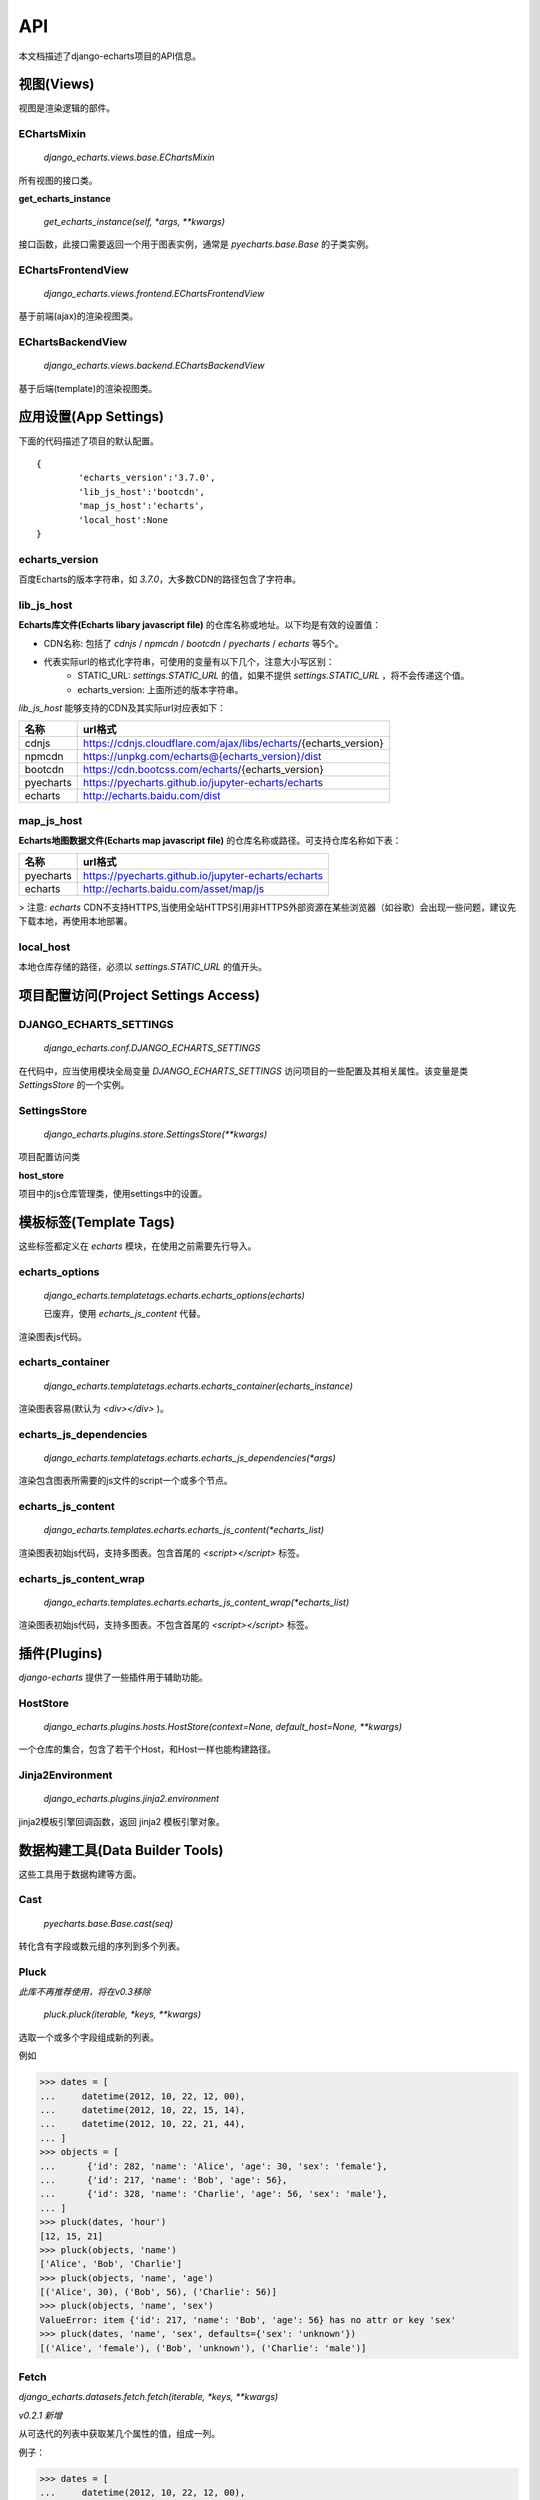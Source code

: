 API
=====

本文档描述了django-echarts项目的API信息。

视图(Views)
------------

视图是渲染逻辑的部件。

EChartsMixin
+++++++++++++

 `django_echarts.views.base.EChartsMixin` 

所有视图的接口类。

**get_echarts_instance**

 `get_echarts_instance(self, *args, **kwargs)` 

接口函数，此接口需要返回一个用于图表实例，通常是 `pyecharts.base.Base` 的子类实例。

EChartsFrontendView
++++++++++++++++++++

 `django_echarts.views.frontend.EChartsFrontendView` 

基于前端(ajax)的渲染视图类。

EChartsBackendView
+++++++++++++++++++

 `django_echarts.views.backend.EChartsBackendView` 

基于后端(template)的渲染视图类。

应用设置(App Settings)
-----------------------

下面的代码描述了项目的默认配置。

::

	{
		'echarts_version':'3.7.0',
		'lib_js_host':'bootcdn',
		'map_js_host':'echarts'，
		'local_host':None
	}


echarts_version
++++++++++++++++++++++

百度Echarts的版本字符串，如 `3.7.0`，大多数CDN的路径包含了字符串。

lib_js_host
++++++++++++++

**Echarts库文件(Echarts libary javascript file)** 的仓库名称或地址。以下均是有效的设置值：

- CDN名称: 包括了 `cdnjs` / `npmcdn` / `bootcdn` / `pyecharts` / `echarts` 等5个。
- 代表实际url的格式化字符串，可使用的变量有以下几个，注意大小写区别：
    - STATIC_URL: `settings.STATIC_URL` 的值，如果不提供 `settings.STATIC_URL` ，将不会传递这个值。
    - echarts_version: 上面所述的版本字符串。

*lib_js_host* 能够支持的CDN及其实际url对应表如下：

+------------+--------------------------------------------------------------------+
| 名称       | url格式                                                            |
+============+====================================================================+
| cdnjs      | https://cdnjs.cloudflare.com/ajax/libs/echarts/{echarts_version}   |
+------------+--------------------------------------------------------------------+
| npmcdn     | https://unpkg.com/echarts@{echarts_version}/dist                   |
+------------+--------------------------------------------------------------------+
| bootcdn    | https://cdn.bootcss.com/echarts/{echarts_version}                  |
+------------+--------------------------------------------------------------------+
| pyecharts  | https://pyecharts.github.io/jupyter-echarts/echarts                |
+------------+--------------------------------------------------------------------+
| echarts    | http://echarts.baidu.com/dist                                      |
+------------+--------------------------------------------------------------------+

map_js_host
++++++++++++

**Echarts地图数据文件(Echarts map javascript file)** 的仓库名称或路径。可支持仓库名称如下表：

+------------+--------------------------------------------------------------------+
| 名称       |   url格式                                                          |
+============+====================================================================+
| pyecharts  | https://pyecharts.github.io/jupyter-echarts/echarts                |
+------------+--------------------------------------------------------------------+
| echarts    | http://echarts.baidu.com/asset/map/js                              |
+------------+--------------------------------------------------------------------+

>  注意: *echarts* CDN不支持HTTPS,当使用全站HTTPS引用非HTTPS外部资源在某些浏览器（如谷歌）会出现一些问题，建议先下载本地，再使用本地部署。

local_host
++++++++++++

本地仓库存储的路径，必须以 `settings.STATIC_URL` 的值开头。

项目配置访问(Project Settings Access)
--------------------------------------

DJANGO_ECHARTS_SETTINGS
++++++++++++++++++++++++

 `django_echarts.conf.DJANGO_ECHARTS_SETTINGS`


在代码中，应当使用模块全局变量 `DJANGO_ECHARTS_SETTINGS` 访问项目的一些配置及其相关属性。该变量是类 `SettingsStore` 的一个实例。

SettingsStore
++++++++++++++++

 `django_echarts.plugins.store.SettingsStore(**kwargs)`

项目配置访问类

**host_store**

项目中的js仓库管理类，使用settings中的设置。

模板标签(Template Tags)
---------------------------

这些标签都定义在 *echarts* 模块，在使用之前需要先行导入。


echarts_options
++++++++++++++++++++

 `django_echarts.templatetags.echarts.echarts_options(echarts)` 

 | 已废弃，使用 `echarts_js_content` 代替。

渲染图表js代码。

echarts_container
++++++++++++++++++

 `django_echarts.templatetags.echarts.echarts_container(echarts_instance)` 

渲染图表容易(默认为 `<div></div>` )。

echarts_js_dependencies
+++++++++++++++++++++++++++++

 `django_echarts.templatetags.echarts.echarts_js_dependencies(*args)` 

渲染包含图表所需要的js文件的script一个或多个节点。

echarts_js_content
+++++++++++++++++++++++

 `django_echarts.templates.echarts.echarts_js_content(*echarts_list)` 

渲染图表初始js代码，支持多图表。包含首尾的  `<script></script>` 标签。

echarts_js_content_wrap
++++++++++++++++++++++++++

 `django_echarts.templates.echarts.echarts_js_content_wrap(*echarts_list)` 

渲染图表初始js代码，支持多图表。不包含首尾的  `<script></script>` 标签。

插件(Plugins)
----------------

*django-echarts* 提供了一些插件用于辅助功能。

HostStore
+++++++++++

 `django_echarts.plugins.hosts.HostStore(context=None, default_host=None, **kwargs)`

一个仓库的集合，包含了若干个Host，和Host一样也能构建路径。

Jinja2Environment
++++++++++++++++++

 `django_echarts.plugins.jinja2.environment` 

jinja2模板引擎回调函数，返回 jinja2 模板引擎对象。

数据构建工具(Data Builder Tools)
----------------------------------

这些工具用于数据构建等方面。

Cast
++++++++

 `pyecharts.base.Base.cast(seq)` 

转化含有字段或数元组的序列到多个列表。

Pluck
++++++++

*此库不再推荐使用，将在v0.3移除*

 `pluck.pluck(iterable, *keys, **kwargs)` 

选取一个或多个字段组成新的列表。

例如

>>> dates = [
...     datetime(2012, 10, 22, 12, 00),
...     datetime(2012, 10, 22, 15, 14),
...     datetime(2012, 10, 22, 21, 44),
... ]
>>> objects = [
...      {'id': 282, 'name': 'Alice', 'age': 30, 'sex': 'female'},
...      {'id': 217, 'name': 'Bob', 'age': 56},
...      {'id': 328, 'name': 'Charlie', 'age': 56, 'sex': 'male'},
... ]
>>> pluck(dates, 'hour')
[12, 15, 21]
>>> pluck(objects, 'name')
['Alice', 'Bob', 'Charlie']
>>> pluck(objects, 'name', 'age')
[('Alice', 30), ('Bob', 56), ('Charlie': 56)]
>>> pluck(objects, 'name', 'sex')
ValueError: item {'id': 217, 'name': 'Bob', 'age': 56} has no attr or key 'sex'
>>> pluck(dates, 'name', 'sex', defaults={'sex': 'unknown'})
[('Alice', 'female'), ('Bob', 'unknown'), ('Charlie': 'male')]

Fetch
++++++

`django_echarts.datasets.fetch.fetch(iterable, *keys, **kwargs)`

*v0.2.1 新增*

从可迭代的列表中获取某几个属性的值，组成一列。

例子：

>>> dates = [
...     datetime(2012, 10, 22, 12, 00),
...     datetime(2012, 10, 22, 15, 14),
...     datetime(2012, 10, 22, 21, 44),
... ]
>>> objects = [
...      {'id': 282, 'name': 'Alice', 'age': 30, 'sex': 'female'},
...      {'id': 217, 'name': 'Bob', 'age': 56},
...      {'id': 328, 'name': 'Charlie', 'age': 56, 'sex': 'male'},
... ]
>>> fetch(dates, 'hour')
[12, 15, 21]
>>> fetch(objects, 'name')
['Alice', 'Bob', 'Charlie']
>>> names, ages = fetch(objects, 'name', 'age')
>>> names
['Alice', 'Bob', 'Charlie']
>>> ages
[30, 56, 56]
>>> names, sexs = fetch(objects, 'name', 'sex')
ValueError: item {'id': 217, 'name': 'Bob', 'age': 56} has no attr or key 'sex'
>>> names, sexs = fetch(dates, 'name', 'sex', defaults={'sex': 'unknown'})
>>> names
['Alice', 'Bob', 'Charlie']
>>> sexs
['female', 'unknown', 'male]

Django管理命令(Django Manage Commands)
---------------------------------------

这些命令可以从  *manage.py* 执行，支持其默认的参数， 详细可参考 django-admin_ 相关文档。

.. _django-admin: https://docs.djangoproject.com/en/1.11/ref/django-admin/#default-options

::

	python manage.py COMMAND Foo1 Foo2


download_echarts_js
++++++++++++++++++++++


下载远程文件到本地。

::

    usage: manage.py download_echarts_js [-h] [--version] [-v {0,1,2,3}]
                                         [--settings SETTINGS]
                                         [--pythonpath PYTHONPATH] [--traceback]
                                         [--no-color] [--js_host JS_HOST]
                                         js_name [js_name ...]

远程仓库的选择依据以下顺序

- `js_host` 参数
- `settings.DJANGO_ECHARTS['lib_js_host']` 或者 `settings.DJANGO_ECHARTS['map_js_host']`

download_lib_js
+++++++++++++++++

下载核心文件到本地。用法同 `download_echarts_js`

::

    usage: manage.py download_lib_js [-h] [--version] [-v {0,1,2,3}]
                                          [--settings SETTINGS]
                                          [--pythonpath PYTHONPATH] [--traceback]
                                          [--no-color] [--js_host JS_HOST]
                                          js_name [js_name ...]


download_map_js
+++++++++++++++++

下载地图文件到本地。用法同 `download_echarts_js`

::

    usage: manage.py download_map_js [-h] [--version] [-v {0,1,2,3}]
                                          [--settings SETTINGS]
                                          [--pythonpath PYTHONPATH] [--traceback]
                                          [--no-color] [--js_host JS_HOST]
                                          js_name [js_name ...]
